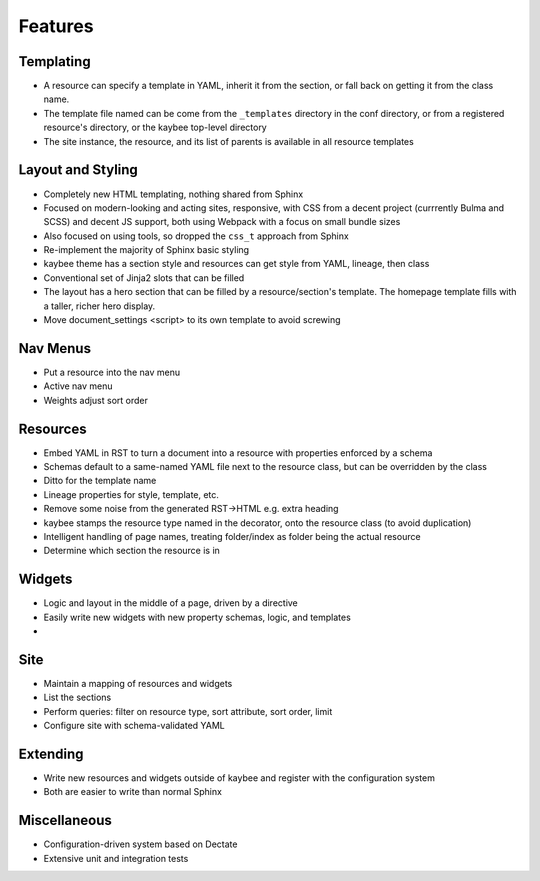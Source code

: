 ========
Features
========

.. article::

Templating
==========

- A resource can specify a template in YAML, inherit it from the section,
  or fall back on getting it from the class name.

- The template file named can be come from the ``_templates`` directory
  in the conf directory, or from a registered resource's directory, or the
  kaybee top-level directory

- The site instance, the resource, and its list of parents is available in
  all resource templates

Layout and Styling
==================

- Completely new HTML templating, nothing shared from Sphinx

- Focused on modern-looking and acting sites, responsive, with CSS from
  a decent project (currrently Bulma and SCSS) and decent JS support, both
  using Webpack with a focus on small bundle sizes

- Also focused on using tools, so dropped the ``css_t`` approach from Sphinx

- Re-implement the majority of Sphinx basic styling

- kaybee theme has a section style and resources can get style from YAML,
  lineage, then class

- Conventional set of Jinja2 slots that can be filled

- The layout has a hero section that can be filled by a resource/section's
  template. The homepage template fills with a taller, richer hero display.

- Move document_settings <script> to its own template to avoid screwing


Nav Menus
=========

- Put a resource into the nav menu

- Active nav menu

- Weights adjust sort order

Resources
=========

- Embed YAML in RST to turn a document into a resource with properties
  enforced by a schema

- Schemas default to a same-named YAML file next to the resource class,
  but can be overridden by the class

- Ditto for the template name

- Lineage properties for style, template, etc.

- Remove some noise from the generated RST->HTML e.g. extra heading

- kaybee stamps the resource type named in the decorator, onto the
  resource class (to avoid duplication)

- Intelligent handling of page names, treating folder/index as folder
  being the actual resource

- Determine which section the resource is in

Widgets
=======

- Logic and layout in the middle of a page, driven by a directive

- Easily write new widgets with new property schemas, logic, and templates

-

Site
====

- Maintain a mapping of resources and widgets

- List the sections

- Perform queries: filter on resource type, sort attribute, sort order,
  limit

- Configure site with schema-validated YAML

Extending
=========

- Write new resources and widgets outside of kaybee and register with the
  configuration system

- Both are easier to write than normal Sphinx

Miscellaneous
=============

- Configuration-driven system based on Dectate

- Extensive unit and integration tests